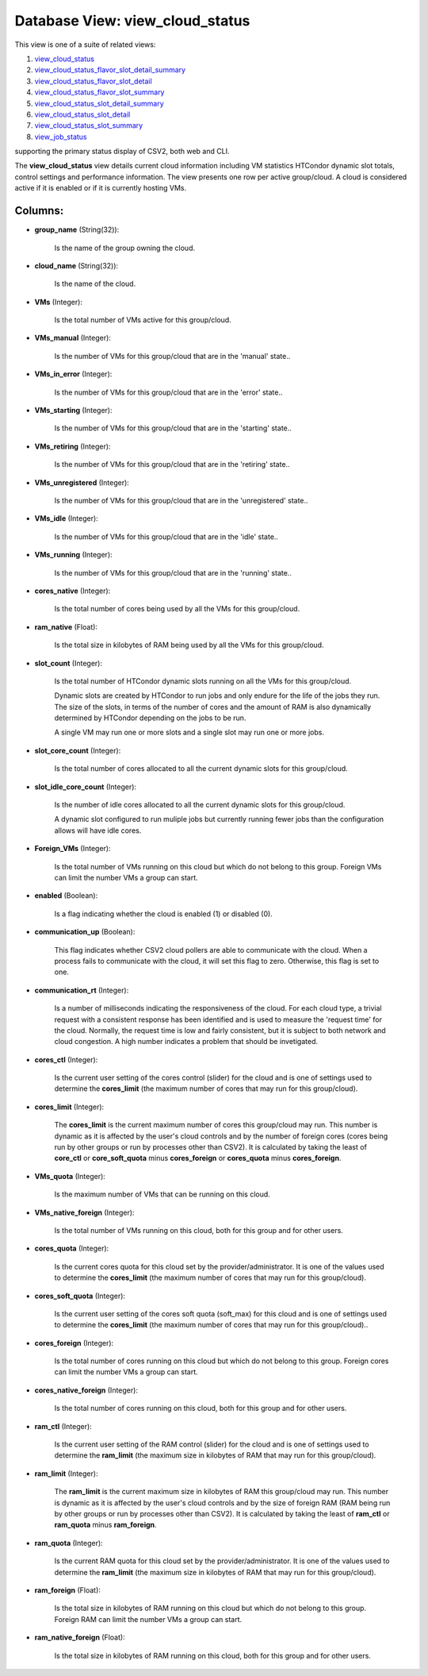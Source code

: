 .. File generated by /opt/cloudscheduler/utilities/schema_doc - DO NOT EDIT
..
.. To modify the contents of this file:
..   1. edit the template file ".../cloudscheduler/docs/schema_doc/views/view_cloud_status.yaml"
..   2. run the utility ".../cloudscheduler/utilities/schema_doc"
..

Database View: view_cloud_status
================================

.. _view_cloud_status: https://cloudscheduler.readthedocs.io/en/latest/_architecture/_data_services/_database/_views/view_cloud_status.html

.. _view_cloud_status_flavor_slot_detail_summary: https://cloudscheduler.readthedocs.io/en/latest/_architecture/_data_services/_database/_views/view_cloud_status_flavor_slot_detail_summary.html

.. _view_cloud_status_flavor_slot_detail: https://cloudscheduler.readthedocs.io/en/latest/_architecture/_data_services/_database/_views/view_cloud_status_flavor_slot_detail.html

.. _view_cloud_status_flavor_slot_summary: https://cloudscheduler.readthedocs.io/en/latest/_architecture/_data_services/_database/_views/view_cloud_status_flavor_slot_summary.html

.. _view_cloud_status_slot_detail_summary: https://cloudscheduler.readthedocs.io/en/latest/_architecture/_data_services/_database/_views/view_cloud_status_slot_detail_summary.html

.. _view_cloud_status_slot_detail: https://cloudscheduler.readthedocs.io/en/latest/_architecture/_data_services/_database/_views/view_cloud_status_slot_detail.html

.. _view_cloud_status_slot_summary: https://cloudscheduler.readthedocs.io/en/latest/_architecture/_data_services/_database/_views/view_cloud_status_slot_summary.html

.. _view_job_status: https://cloudscheduler.readthedocs.io/en/latest/_architecture/_data_services/_database/_views/view_job_status.html

This view is one of a suite of related views:

#. view_cloud_status_

#. view_cloud_status_flavor_slot_detail_summary_

#. view_cloud_status_flavor_slot_detail_

#. view_cloud_status_flavor_slot_summary_

#. view_cloud_status_slot_detail_summary_

#. view_cloud_status_slot_detail_

#. view_cloud_status_slot_summary_

#. view_job_status_

supporting the primary status display of CSV2, both web and CLI.

The **view_cloud_status** view details current cloud information including VM statistics HTCondor dynamic
slot totals, control settings and performance information. The view presents one row
per active group/cloud. A cloud is considered active if it is enabled
or if it is currently hosting VMs.


Columns:
^^^^^^^^

* **group_name** (String(32)):

      Is the name of the group owning the cloud.

* **cloud_name** (String(32)):

      Is the name of the cloud.

* **VMs** (Integer):

      Is the total number of VMs active for this group/cloud.

* **VMs_manual** (Integer):

      Is the number of VMs for this group/cloud that are in the
      'manual' state..

* **VMs_in_error** (Integer):

      Is the number of VMs for this group/cloud that are in the
      'error' state..

* **VMs_starting** (Integer):

      Is the number of VMs for this group/cloud that are in the
      'starting' state..

* **VMs_retiring** (Integer):

      Is the number of VMs for this group/cloud that are in the
      'retiring' state..

* **VMs_unregistered** (Integer):

      Is the number of VMs for this group/cloud that are in the
      'unregistered' state..

* **VMs_idle** (Integer):

      Is the number of VMs for this group/cloud that are in the
      'idle' state..

* **VMs_running** (Integer):

      Is the number of VMs for this group/cloud that are in the
      'running' state..

* **cores_native** (Integer):

      Is the total number of cores being used by all the VMs
      for this group/cloud.

* **ram_native** (Float):

      Is the total size in kilobytes of RAM being used by all
      the VMs for this group/cloud.

* **slot_count** (Integer):

      Is the total number of HTCondor dynamic slots running on all the
      VMs for this group/cloud.

      Dynamic slots are created by HTCondor to run jobs and only endure
      for the life of the jobs they run. The size of the
      slots, in terms of the number of cores and the amount of
      RAM is also dynamically determined by HTCondor depending on the jobs to
      be run.

      A single VM may run one or more slots and a single
      slot may run one or more jobs.

* **slot_core_count** (Integer):

      Is the total number of cores allocated to all the current dynamic
      slots for this group/cloud.

* **slot_idle_core_count** (Integer):

      Is the number of idle cores allocated to all the current dynamic
      slots for this group/cloud.

      A dynamic slot configured to run muliple jobs but currently running fewer
      jobs than the configuration allows will have idle cores.

* **Foreign_VMs** (Integer):

      Is the total number of VMs running on this cloud but which
      do not belong to this group. Foreign VMs can limit the number
      VMs a group can start.

* **enabled** (Boolean):

      Is a flag indicating whether the cloud is enabled (1) or disabled
      (0).

* **communication_up** (Boolean):

      This flag indicates whether CSV2 cloud pollers are able to communicate with
      the cloud. When a process fails to communicate with the cloud, it
      will set this flag to zero. Otherwise, this flag is set to
      one.

* **communication_rt** (Integer):

      Is a number of milliseconds indicating the responsiveness of the cloud. For
      each cloud type, a trivial request with a consistent response has been
      identified and is used to measure the 'request time' for the cloud.
      Normally, the request time is low and fairly consistent, but it is
      subject to both network and cloud congestion. A high number indicates a
      problem that should be invetigated.

* **cores_ctl** (Integer):

      Is the current user setting of the cores control (slider) for the
      cloud and is one of settings used to determine the **cores_limit** (the
      maximum number of cores that may run for this group/cloud).

* **cores_limit** (Integer):

      The **cores_limit** is the current maximum number of cores this group/cloud may
      run. This number is dynamic as it is affected by the user's
      cloud controls and by the number of foreign cores (cores being run
      by other groups or run by processes other than CSV2). It is
      calculated by taking the least of **core_ctl** or **core_soft_quota** minus **cores_foreign** or
      **cores_quota** minus **cores_foreign**.

* **VMs_quota** (Integer):

      Is the maximum number of VMs that can be running on this
      cloud.

* **VMs_native_foreign** (Integer):

      Is the total number of VMs running on this cloud, both for
      this group and for other users.

* **cores_quota** (Integer):

      Is the current cores quota for this cloud set by the provider/administrator.
      It is one of the values used to determine the **cores_limit** (the
      maximum number of cores that may run for this group/cloud).

* **cores_soft_quota** (Integer):

      Is the current user setting of the cores soft quota (soft_max) for
      this cloud and is one of settings used to determine the **cores_limit**
      (the maximum number of cores that may run for this group/cloud)..

* **cores_foreign** (Integer):

      Is the total number of cores running on this cloud but which
      do not belong to this group. Foreign cores can limit the number
      VMs a group can start.

* **cores_native_foreign** (Integer):

      Is the total number of cores running on this cloud, both for
      this group and for other users.

* **ram_ctl** (Integer):

      Is the current user setting of the RAM control (slider) for the
      cloud and is one of settings used to determine the **ram_limit** (the
      maximum size in kilobytes of RAM that may run for this group/cloud).

* **ram_limit** (Integer):

      The **ram_limit** is the current maximum size in kilobytes of RAM this
      group/cloud may run. This number is dynamic as it is affected by
      the user's cloud controls and by the size of foreign RAM (RAM
      being run by other groups or run by processes other than CSV2).
      It is calculated by taking the least of **ram_ctl** or **ram_quota** minus
      **ram_foreign**.

* **ram_quota** (Integer):

      Is the current RAM quota for this cloud set by the provider/administrator.
      It is one of the values used to determine the **ram_limit** (the
      maximum size in kilobytes of RAM that may run for this group/cloud).

* **ram_foreign** (Float):

      Is the total size in kilobytes of RAM running on this cloud
      but which do not belong to this group. Foreign RAM can limit
      the number VMs a group can start.

* **ram_native_foreign** (Float):

      Is the total size in kilobytes of RAM running on this cloud,
      both for this group and for other users.

